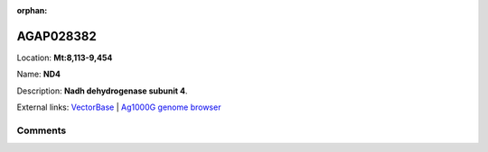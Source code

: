 :orphan:



AGAP028382
==========

Location: **Mt:8,113-9,454**

Name: **ND4**

Description: **Nadh dehydrogenase subunit 4**.

External links:
`VectorBase <https://www.vectorbase.org/Anopheles_gambiae/Gene/Summary?g=AGAP028382>`_ |
`Ag1000G genome browser <https://www.malariagen.net/apps/ag1000g/phase1-AR3/index.html?genome_region=Mt:8113-9454#genomebrowser>`_





Comments
--------


.. raw:: html

    <div id="disqus_thread"></div>
    <script>
    
    var disqus_config = function () {
        this.page.identifier = '/gene/AGAP028382';
    };
    
    (function() { // DON'T EDIT BELOW THIS LINE
    var d = document, s = d.createElement('script');
    s.src = 'https://agam-selection-atlas.disqus.com/embed.js';
    s.setAttribute('data-timestamp', +new Date());
    (d.head || d.body).appendChild(s);
    })();
    </script>
    <noscript>Please enable JavaScript to view the <a href="https://disqus.com/?ref_noscript">comments.</a></noscript>


